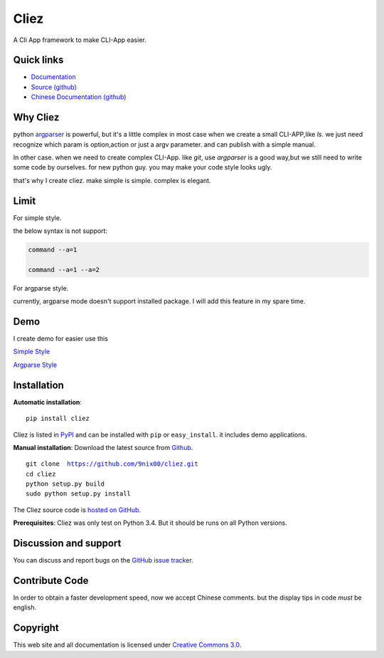 Cliez
==================

A Cli App framework to make CLI-App easier.


Quick links
-----------

* `Documentation <http://cliez.readthedocs.org/>`_
* `Source (github) <https://github.com/9nix00/cliez>`_
* `Chinese Documentation (github) <https://github.com/9nix00/cliez/tree/master/docs/i18n/zh_cn>`_


Why Cliez
------------------------------------------------------------------------------------------------

python `argparser <https://docs.python.org/3/library/argparse.html>`_ is powerful,
but it's a little complex in most case when we create a small CLI-APP,like `ls`.
we just need recognize which param is option,action or just a argv parameter. and can publish with a simple manual.


In other case. when we need to create complex CLI-App. like `git`,
use `argparser` is a good way,but we still need to write some code by ourselves.
for new python guy. you may make your code style looks ugly.


that's why I create cliez. make simple is simple. complex is elegant.



Limit
------------------------------------------------------------------------------------------------

For simple style.

the below syntax is not support:

.. code-block:: shell

    command --a=1

    command --a=1 --a=2


For argparse style.

currently, argparse mode doesn't support installed package. I will add this feature in my spare time.


Demo
------------

I create demo for easier use this


`Simple Style <https://github.com/9nix00/cliez/blob/master/demo/simple_demo/simple.py>`_


`Argparse Style <https://github.com/9nix00/cliez/blob/master/demo/argparse_demo/argparse_pkg/main.py>`_



Installation
------------

**Automatic installation**::

    pip install cliez

Cliez is listed in `PyPI <http://pypi.python.org/pypi/cliez/>`_ and
can be installed with ``pip`` or ``easy_install``.
it includes demo applications.


**Manual installation**: Download the latest source from `Github
<http://www.github.com/9nix00/cliez/>`_.

.. parsed-literal::

    git clone  https://github.com/9nix00/cliez.git
    cd cliez
    python setup.py build
    sudo python setup.py install

The Cliez source code is `hosted on GitHub
<https://github.com/9nix00/cliez/>`_.

**Prerequisites**: Cliez was only test on Python 3.4.  But it should be runs on
all Python versions.


Discussion and support
----------------------

You can discuss and report bugs on
the `GitHub issue tracker <https://github.com/9nix00/cliez/issues>`_.


Contribute Code
----------------------

In order to obtain a faster development speed, now we accept Chinese comments.
but the display tips in code *must* be english.


Copyright
-----------

This web site and all documentation is licensed under `Creative Commons 3.0 <http://creativecommons.org/licenses/by/3.0/>`_.
